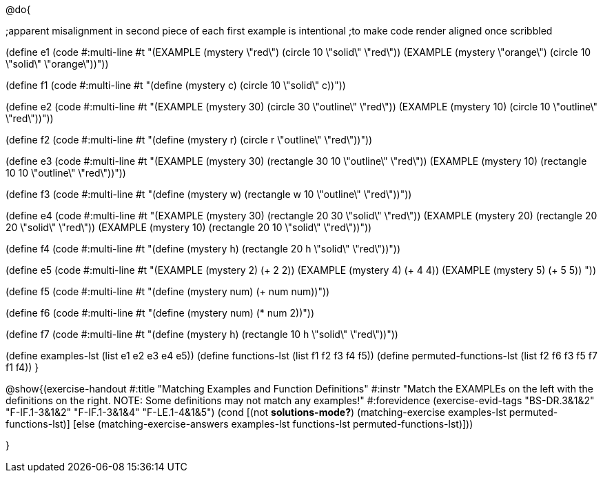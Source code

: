 @do{

;apparent misalignment in second piece of each first example is intentional
;to make code render aligned once scribbled

(define e1
   (code #:multi-line #t 
"(EXAMPLE (mystery \"red\") 
         (circle 10 \"solid\" \"red\"))
(EXAMPLE (mystery \"orange\") 
         (circle 10 \"solid\" \"orange\"))"))

(define f1
   (code #:multi-line #t
"(define (mystery c)
  (circle 10 \"solid\" c))"))

(define e2
   (code #:multi-line #t
"(EXAMPLE (mystery 30) 
         (circle 30 \"outline\" \"red\"))
(EXAMPLE (mystery 10) 
         (circle 10 \"outline\" \"red\"))"))

(define f2
   (code #:multi-line #t
"(define (mystery r)
  (circle r \"outline\" \"red\"))"))

(define e3
   (code #:multi-line #t
"(EXAMPLE (mystery 30) 
         (rectangle 30 10 \"outline\" \"red\"))
(EXAMPLE (mystery 10) 
         (rectangle 10 10 \"outline\" \"red\"))"))

(define f3
   (code #:multi-line #t
"(define (mystery w)
  (rectangle w 10 \"outline\" \"red\"))"))

(define e4
   (code #:multi-line #t
"(EXAMPLE (mystery 30) 
         (rectangle 20 30 \"solid\" \"red\"))
(EXAMPLE (mystery 20) 
         (rectangle 20 20 \"solid\" \"red\"))
(EXAMPLE (mystery 10) 
         (rectangle 20 10 \"solid\" \"red\"))"))

(define f4
   (code #:multi-line #t
"(define (mystery h)
  (rectangle 20 h \"solid\" \"red\"))"))

(define e5
   (code #:multi-line #t
"(EXAMPLE (mystery 2) 
         (+ 2 2))
(EXAMPLE (mystery 4) 
         (+ 4 4))
(EXAMPLE (mystery 5) 
         (+ 5 5))
"))

(define f5
   (code #:multi-line #t
"(define (mystery num)
  (+ num num))"))

(define f6
   (code #:multi-line #t
"(define (mystery num)
  (* num 2))"))

(define f7
   (code #:multi-line #t
"(define (mystery h)
  (rectangle 10 h \"solid\" \"red\"))"))

(define examples-lst (list e1 e2 e3 e4 e5))
(define functions-lst (list f1 f2 f3 f4 f5))
(define permuted-functions-lst (list f2 f6 f3 f5 f7 f1 f4))
}

@show{(exercise-handout 
  #:title "Matching Examples and Function Definitions"
  #:instr "Match the EXAMPLEs on the left with the definitions on the right. NOTE: Some definitions may not match any examples!"
  #:forevidence (exercise-evid-tags "BS-DR.3&1&2" "F-IF.1-3&1&2" "F-IF.1-3&1&4" "F-LE.1-4&1&5")
  (cond [(not *solutions-mode?*)
  (matching-exercise examples-lst permuted-functions-lst)]
  [else
    (matching-exercise-answers examples-lst functions-lst
    permuted-functions-lst)]))

}
